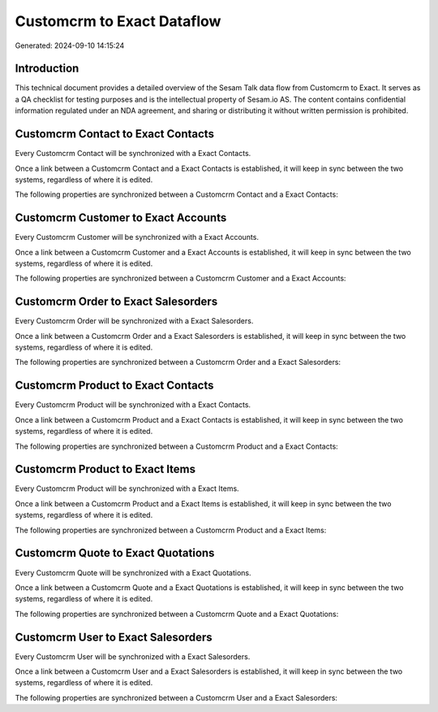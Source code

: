 ===========================
Customcrm to Exact Dataflow
===========================

Generated: 2024-09-10 14:15:24

Introduction
------------

This technical document provides a detailed overview of the Sesam Talk data flow from Customcrm to Exact. It serves as a QA checklist for testing purposes and is the intellectual property of Sesam.io AS. The content contains confidential information regulated under an NDA agreement, and sharing or distributing it without written permission is prohibited.

Customcrm Contact to Exact Contacts
-----------------------------------
Every Customcrm Contact will be synchronized with a Exact Contacts.

Once a link between a Customcrm Contact and a Exact Contacts is established, it will keep in sync between the two systems, regardless of where it is edited.

The following properties are synchronized between a Customcrm Contact and a Exact Contacts:

.. list-table::
   :header-rows: 1

   * - Customcrm Contact Property
     - Exact Contacts Property
     - Exact Data Type


Customcrm Customer to Exact Accounts
------------------------------------
Every Customcrm Customer will be synchronized with a Exact Accounts.

Once a link between a Customcrm Customer and a Exact Accounts is established, it will keep in sync between the two systems, regardless of where it is edited.

The following properties are synchronized between a Customcrm Customer and a Exact Accounts:

.. list-table::
   :header-rows: 1

   * - Customcrm Customer Property
     - Exact Accounts Property
     - Exact Data Type


Customcrm Order to Exact Salesorders
------------------------------------
Every Customcrm Order will be synchronized with a Exact Salesorders.

Once a link between a Customcrm Order and a Exact Salesorders is established, it will keep in sync between the two systems, regardless of where it is edited.

The following properties are synchronized between a Customcrm Order and a Exact Salesorders:

.. list-table::
   :header-rows: 1

   * - Customcrm Order Property
     - Exact Salesorders Property
     - Exact Data Type


Customcrm Product to Exact Contacts
-----------------------------------
Every Customcrm Product will be synchronized with a Exact Contacts.

Once a link between a Customcrm Product and a Exact Contacts is established, it will keep in sync between the two systems, regardless of where it is edited.

The following properties are synchronized between a Customcrm Product and a Exact Contacts:

.. list-table::
   :header-rows: 1

   * - Customcrm Product Property
     - Exact Contacts Property
     - Exact Data Type


Customcrm Product to Exact Items
--------------------------------
Every Customcrm Product will be synchronized with a Exact Items.

Once a link between a Customcrm Product and a Exact Items is established, it will keep in sync between the two systems, regardless of where it is edited.

The following properties are synchronized between a Customcrm Product and a Exact Items:

.. list-table::
   :header-rows: 1

   * - Customcrm Product Property
     - Exact Items Property
     - Exact Data Type


Customcrm Quote to Exact Quotations
-----------------------------------
Every Customcrm Quote will be synchronized with a Exact Quotations.

Once a link between a Customcrm Quote and a Exact Quotations is established, it will keep in sync between the two systems, regardless of where it is edited.

The following properties are synchronized between a Customcrm Quote and a Exact Quotations:

.. list-table::
   :header-rows: 1

   * - Customcrm Quote Property
     - Exact Quotations Property
     - Exact Data Type


Customcrm User to Exact Salesorders
-----------------------------------
Every Customcrm User will be synchronized with a Exact Salesorders.

Once a link between a Customcrm User and a Exact Salesorders is established, it will keep in sync between the two systems, regardless of where it is edited.

The following properties are synchronized between a Customcrm User and a Exact Salesorders:

.. list-table::
   :header-rows: 1

   * - Customcrm User Property
     - Exact Salesorders Property
     - Exact Data Type

